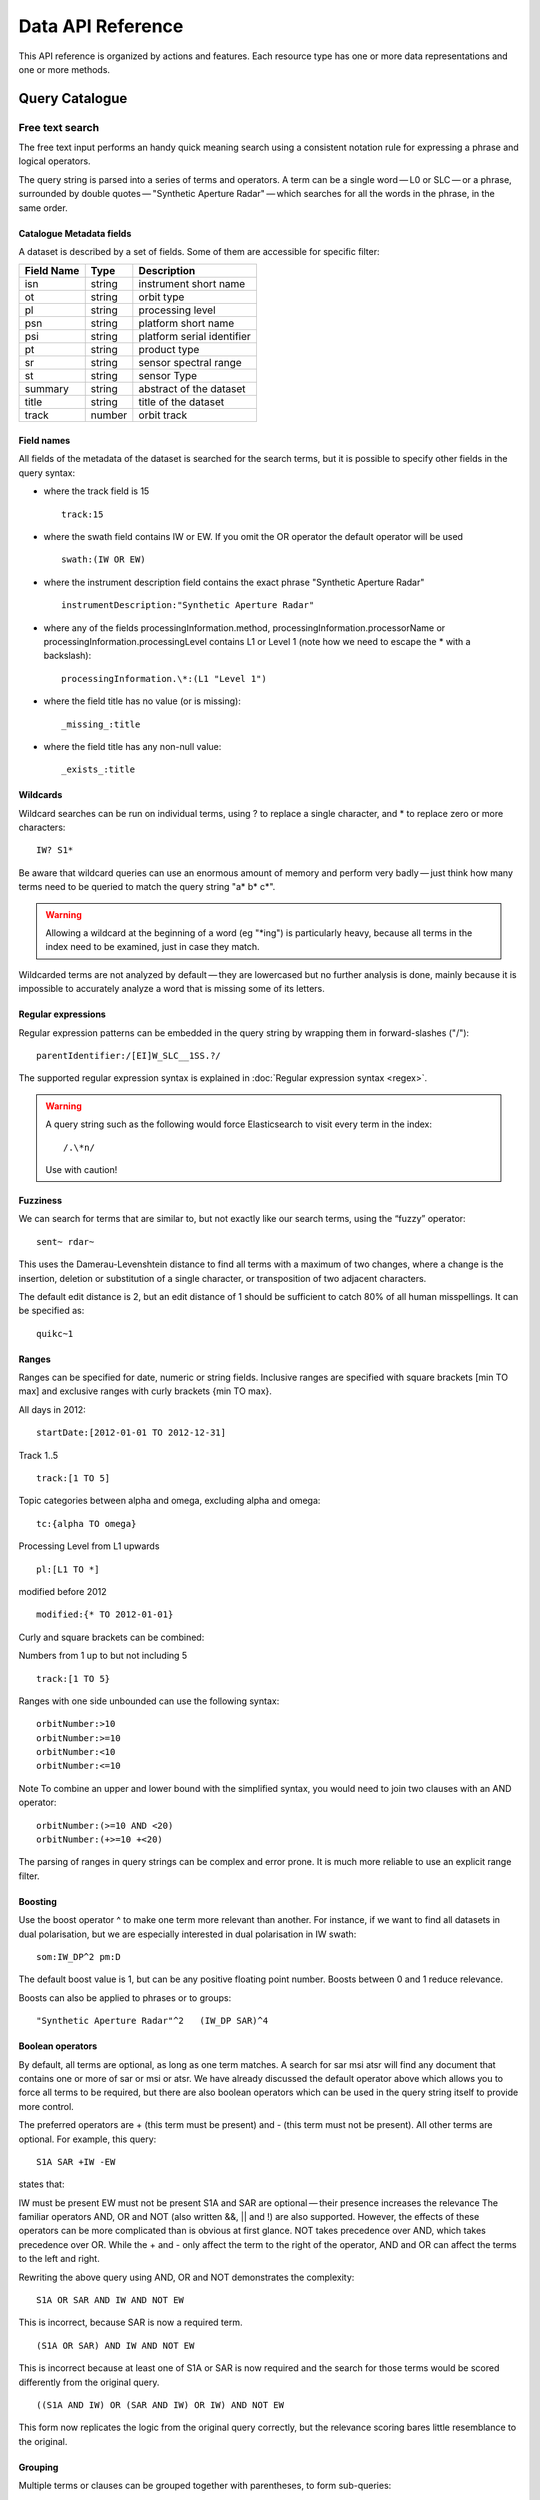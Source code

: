 .. _dataapireference:

Data API Reference
------------------

This API reference is organized by actions and features. Each resource type has one or more data representations and one or more methods.


Query Catalogue
^^^^^^^^^^^^^^^

.. _catfreesearchtext:

Free text search
""""""""""""""""

The free text input performs an handy quick meaning search using a consistent notation rule for expressing a phrase and logical operators.

The query string is parsed into a series of terms and operators. A term can be a single word — L0 or SLC — or a phrase, surrounded by double quotes — "Synthetic Aperture Radar" — which searches for all the words in the phrase, in the same order.

Catalogue Metadata fields
+++++++++++++++++++++++++

A dataset is described by a set of fields. Some of them are accessible for specific filter:

+------------+--------+----------------------------------+
| Field Name | Type   | Description                      |
+============+========+==================================+
| isn        | string | instrument short name            |
+------------+--------+----------------------------------+
| ot         | string | orbit type                       |
+------------+--------+----------------------------------+
| pl         | string | processing level                 |
+------------+--------+----------------------------------+
| psn        | string | platform short name              |
+------------+--------+----------------------------------+
| psi        | string | platform serial identifier       |
+------------+--------+----------------------------------+
| pt         | string | product type                     |
+------------+--------+----------------------------------+
| sr         | string | sensor spectral range            |
+------------+--------+----------------------------------+
| st         | string | sensor Type                      |
+------------+--------+----------------------------------+
| summary    | string | abstract of the dataset          |
+------------+--------+----------------------------------+
| title      | string | title of the dataset             |
+------------+--------+----------------------------------+
| track      | number | orbit track                      |
+------------+--------+----------------------------------+

Field names
+++++++++++

All fields of the metadata of the dataset is searched for the search terms, but it is possible to specify other fields in the query syntax:

- where the track field is 15
  ::

    track:15

- where the swath field contains IW or EW. If you omit the OR operator the default operator will be used
  ::

    swath:(IW OR EW)

- where the instrument description field contains the exact phrase "Synthetic Aperture Radar"
  ::

    instrumentDescription:"Synthetic Aperture Radar"

- where any of the fields processingInformation.method, processingInformation.processorName or processingInformation.processingLevel contains L1 or Level 1 (note how we need to escape the * with a backslash):
  ::

    processingInformation.\*:(L1 "Level 1")

- where the field title has no value (or is missing):
  ::

    _missing_:title

- where the field title has any non-null value:
  ::

    _exists_:title

Wildcards
+++++++++

Wildcard searches can be run on individual terms, using ? to replace a single character, and * to replace zero or more characters:
::

    IW? S1*

Be aware that wildcard queries can use an enormous amount of memory and perform very badly — just think how many terms need to be queried to match the query string "a* b* c*".

.. warning::

    Allowing a wildcard at the beginning of a word (eg "\*ing") is particularly heavy, because all terms in the index need to be examined, just in case they match.


Wildcarded terms are not analyzed by default — they are lowercased but no further analysis is done, mainly because it is impossible to accurately analyze a word that is missing some of its letters. 

Regular expressions
+++++++++++++++++++

Regular expression patterns can be embedded in the query string by wrapping them in forward-slashes ("/"):
::

    parentIdentifier:/[EI]W_SLC__1SS.?/

The supported regular expression syntax is explained in :doc:`Regular expression syntax <regex>`.

.. WARNING::

    A query string such as the following would force Elasticsearch to visit every term in the index:

    ::

    /.\*n/
    Use with caution!


Fuzziness
+++++++++

We can search for terms that are similar to, but not exactly like our search terms, using the “fuzzy” operator:
::

    sent~ rdar~

This uses the Damerau-Levenshtein distance to find all terms with a maximum of two changes, where a change is the insertion, deletion or substitution of a single character, or transposition of two adjacent characters.

The default edit distance is 2, but an edit distance of 1 should be sufficient to catch 80% of all human misspellings. It can be specified as:
:: 

    quikc~1

Ranges
++++++

Ranges can be specified for date, numeric or string fields. Inclusive ranges are specified with square brackets [min TO max] and exclusive ranges with curly brackets {min TO max}.

All days in 2012:
::

    startDate:[2012-01-01 TO 2012-12-31]

Track 1..5
::

    track:[1 TO 5]

Topic categories between alpha and omega, excluding alpha and omega:
::

    tc:{alpha TO omega}

Processing Level from L1 upwards
::

    pl:[L1 TO *]

modified before 2012
::

    modified:{* TO 2012-01-01}

Curly and square brackets can be combined:

Numbers from 1 up to but not including 5
::

    track:[1 TO 5}

Ranges with one side unbounded can use the following syntax:
::

    orbitNumber:>10
    orbitNumber:>=10
    orbitNumber:<10
    orbitNumber:<=10

Note
To combine an upper and lower bound with the simplified syntax, you would need to join two clauses with an AND operator:
::

    orbitNumber:(>=10 AND <20)
    orbitNumber:(+>=10 +<20)

The parsing of ranges in query strings can be complex and error prone. It is much more reliable to use an explicit range filter.

Boosting
++++++++

Use the boost operator ^ to make one term more relevant than another. For instance, if we want to find all datasets in dual polarisation, but we are especially interested in dual polarisation in IW swath:
::

    som:IW_DP^2 pm:D

The default boost value is 1, but can be any positive floating point number. Boosts between 0 and 1 reduce relevance.

Boosts can also be applied to phrases or to groups:
::

    "Synthetic Aperture Radar"^2   (IW_DP SAR)^4

Boolean operators
+++++++++++++++++

By default, all terms are optional, as long as one term matches. A search for sar msi atsr will find any document that contains one or more of sar or msi or atsr. We have already discussed the default operator above which allows you to force all terms to be required, but there are also boolean operators which can be used in the query string itself to provide more control.

The preferred operators are + (this term must be present) and - (this term must not be present). All other terms are optional. For example, this query:
::

    S1A SAR +IW -EW

states that:

IW must be present
EW must not be present
S1A and SAR are optional — their presence increases the relevance
The familiar operators AND, OR and NOT (also written &&, || and !) are also supported. However, the effects of these operators can be more complicated than is obvious at first glance. NOT takes precedence over AND, which takes precedence over OR. While the + and - only affect the term to the right of the operator, AND and OR can affect the terms to the left and right.

Rewriting the above query using AND, OR and NOT demonstrates the complexity:
::

    S1A OR SAR AND IW AND NOT EW

This is incorrect, because SAR is now a required term.
::

    (S1A OR SAR) AND IW AND NOT EW

This is incorrect because at least one of S1A or SAR is now required and the search for those terms would be scored differently from the original query.
::

    ((S1A AND IW) OR (SAR AND IW) OR IW) AND NOT EW

This form now replicates the logic from the original query correctly, but the relevance scoring bares little resemblance to the original.

Grouping
++++++++

Multiple terms or clauses can be grouped together with parentheses, to form sub-queries:
::

    (S1A OR SAR) AND IW

Groups can be used to target a particular field, or to boost the result of a sub-query:
::

    status:(archived OR planned) at:(nominal calibration)^2

Reserved characters
+++++++++++++++++++

If you need to use any of the characters which function as operators in your query itself (and not as operators), then you should escape them with a leading backslash. For instance, to search for (1+1)=2, you would need to write your query as \(1\+1\)\=2.

The reserved characters are: 
::

    + - = && || > < ! ( ) { } [ ] ^ " ~ * ? : \ /

Failing to escape these special characters correctly could lead to a syntax error which prevents your query from running.
